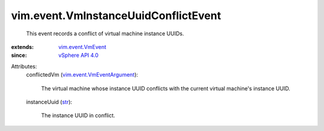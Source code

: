 .. _str: https://docs.python.org/2/library/stdtypes.html

.. _vSphere API 4.0: ../../vim/version.rst#vimversionversion5

.. _vim.event.VmEvent: ../../vim/event/VmEvent.rst

.. _vim.event.VmEventArgument: ../../vim/event/VmEventArgument.rst


vim.event.VmInstanceUuidConflictEvent
=====================================
  This event records a conflict of virtual machine instance UUIDs.
:extends: vim.event.VmEvent_
:since: `vSphere API 4.0`_

Attributes:
    conflictedVm (`vim.event.VmEventArgument`_):

       The virtual machine whose instance UUID conflicts with the current virtual machine's instance UUID.
    instanceUuid (`str`_):

       The instance UUID in conflict.
